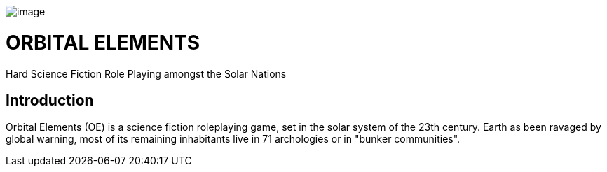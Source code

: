 image:https://db3pap001files.storage.live.com/y4mjMckE7Yf88uh5sehIv0k6nvNWOcW-uUiJMBiz9GjYSHsl-r--1pmrYZbslv-S9Ci1pCMfDXBZjofcFu_F3ZNuqUJ0tUryK9WS0PMEem87QDOcy6ZIQzobTymDkyH7OatkJfgYVmjPeXOIRdrxsE-uYSnbwelagNU-Nc-8hpWJKjE-om82KrkD-Aj3sPUk18t[image]

= ORBITAL ELEMENTS

Hard Science Fiction Role Playing amongst the Solar Nations



== Introduction

Orbital Elements (OE) is a science fiction roleplaying game, set in the solar system of the 23th century. Earth as been ravaged by global warning, most of its remaining inhabitants live in 71 archologies or in "bunker communities". 
